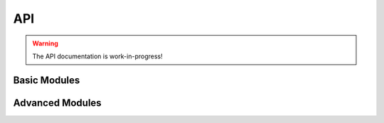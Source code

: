 API
===

.. warning::
    The API documentation is work-in-progress!

Basic Modules
-------------

.. autosummary::
    :toctree: _autosummary
    :template: custom-module-template.rst
    :recursive:

    vayesta.dmet
    vayesta.edmet
    vayesta.ewf

Advanced Modules
----------------

.. autosummary::
    :toctree: _autosummary
    :template: custom-module-template.rst
    :recursive:

    vayesta.core
    vayesta.lattmod
    vayesta.libs
    vayesta.misc
    vayesta.mpi
    vayesta.rpa
    vayesta.solver
